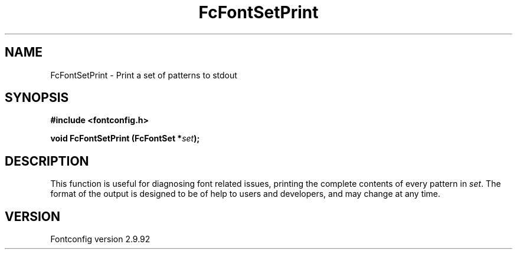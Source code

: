 .\" auto-generated by docbook2man-spec from docbook-utils package
.TH "FcFontSetPrint" "3" "25 6月 2012" "" ""
.SH NAME
FcFontSetPrint \- Print a set of patterns to stdout
.SH SYNOPSIS
.nf
\fB#include <fontconfig.h>
.sp
void FcFontSetPrint (FcFontSet *\fIset\fB);
.fi\fR
.SH "DESCRIPTION"
.PP
This function is useful for diagnosing font related issues, printing the
complete contents of every pattern in \fIset\fR\&. The format
of the output is designed to be of help to users and developers, and may
change at any time.
.SH "VERSION"
.PP
Fontconfig version 2.9.92
